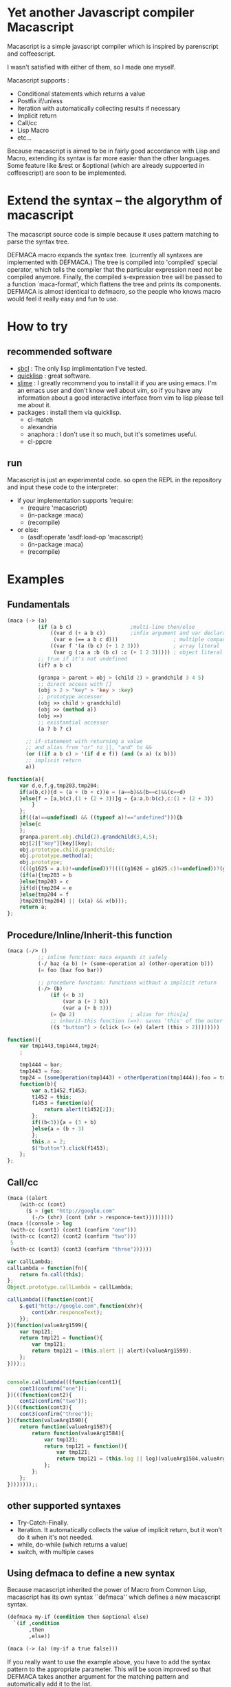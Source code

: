* Yet another Javascript compiler Macascript

Macascript is a simple javascript compiler which is inspired
by parenscript and coffeescript.

I wasn't satisfied with either of them, so I made one myself.

Macascript supports :
+ Conditional statements which returns a value
+ Postfix if/unless
+ Iteration with automatically collecting results if necessary
+ Implicit return
+ Call/cc
+ Lisp Macro
+ etc...

Because macascript is aimed to be in fairly good accordance with Lisp
and Macro, extending its syntax is far more easier than the other
languages.  Some feature like &rest or &optional
(which are already suppoerted in coffeescript) are soon to be
implemented.

* Extend the syntax -- the algorythm of  macascript

The macascript source code is simple because it uses pattern
matching to parse the syntax tree.

DEFMACA macro expands the syntax tree. (currently all syntaxes are
implemented with DEFMACA.) The tree is compiled into 'compiled' special
operator, which tells the compiler that the particular expression need
not be compiled anymore. Finally, the compiled s-expression tree will
be passed to a function `maca-format', which flattens the tree and
prints its components. DEFMACA is almost identical to
defmacro, so the people who knows macro would feel it really
easy and fun to use.

* How to try
** recommended software
+ [[http://www.sbcl.org/][sbcl]] : The only lisp implimentation I've tested.
+ [[http://www.quicklisp.org/][quicklisp]] : great software.
+ [[http://common-lisp.net/project/slime/][slime]] : I greatly recommend you to install it if you are using
  emacs. I'm an emacs user and don't know well about vim, so if you
  have any information about a good interactive interface from vim to
  lisp please tell me about it.
+ packages : install them via quicklisp.
  + cl-match
  + alexandria
  + anaphora : I don't use it so much, but it's sometimes useful.
  + cl-ppcre

** run
Macascript is just an experimental code.
so open the REPL in the repository and input these code to the interpreter: 

+ if your implementation supports 'require:
  + (require 'macascript)
  + (in-package :maca)
  + (recompile)
+ or else:
  + (asdf:operate 'asdf:load-op 'macascript)
  + (in-package :maca)
  + (recompile)

* Examples
** Fundamentals

#+BEGIN_SRC lisp
(maca (-> (a)
          (if (a b c)                   ;multi-line then/else
              ((var d (+ a b c))        ;infix argument and var declaration
               (var e (== a b c d)))                  ; multiple comparison
              ((var f '(a (b c) (+ 1 2 3)))           ; array literal
               (var g (:a a :b (b c) :c (+ 1 2 3))))) ; object literal
          ;; true if it's not undefined
          (if? a b c)

          (granpa > parent > obj > (child 2) > grandchild 3 4 5)
          ;; direct access with []
          (obj > 2 > "key" > 'key > :key)
          ;; prototype accessor
          (obj >> child > grandchild)
          (obj >> (method a))
          (obj >>)
          ;; existantial accessor
          (a ? b ? c)

	  ;; if-statement with returning a value
	  ;; and alias from "or" to ||, "and" to &&
	  (or ((if a b c) > '(if d e f)) (and (x a) (x b)))
	  ;; implicit return
	  a))
#+END_SRC

#+BEGIN_SRC js
function(a){
	var d,e,f,g,tmp203,tmp204;
	if(a(b,c)){d = (a + (b + c))e = (a==b)&&(b==c)&&(c==d)
	}else{f = [a,b(c),(1 + (2 + 3))]g = {a:a,b:b(c),c:(1 + (2 + 3))
		}
	};
	if(((a!==undefined) && ((typeof a)!=="undefined"))){b
	}else{c
	};
	granpa.parent.obj.child(2).grandchild(3,4,5);
	obj[2]["key"][key][key];
	obj.prototype.child.grandchild;
	obj.prototype.method(a);
	obj.prototype;
	((((g1625 = a.b)!=undefined))?(((((g1626 = g1625.c)!=undefined))?(g1626):((void 0)))):((void 0)));
	(if(a){tmp203 = b
	}else{tmp203 = c
	}if(d){tmp204 = e
	}else{tmp204 = f
	}tmp203[tmp204] || (x(a) && x(b)));
	return a;
};
#+END_SRC

** Procedure/Inline/Inherit-this function

#+BEGIN_SRC lisp
(maca (-/> ()
          ;; inline function: maca expands it safely
          (-/ baz (a b) (+ (some-operation a) (other-operation b)))
          (= foo (baz foo bar))

          ;; procedure function: functions without a implicit return
          (-/> (b)
              (if (< b 3)
                  (var a (+ 3 b))
                  (var a (+ b 3)))
              (= @a 2)                  ; alias for this[a]
              ;; inherit-this function (=>): saves 'this' of the outer environment 
              (($ "button") > (click (=> (e) (alert (this > 2))))))))
#+END_SRC

#+BEGIN_SRC js
function(){
	var tmp1443,tmp1444,tmp24;
	;
	
	tmp1444 = bar;
	tmp1443 = foo;
	tmp24 = (someOperation(tmp1443) + otherOperation(tmp1444));foo = tmp24;
	function(b){
		var a,t1452,f1453;
		t1452 = this;
		f1453 = function(e){
			return alert(t1452[2]);
		};
		if((b<3)){a = (3 + b)
		}else{a = (b + 3)
		};
		this.a = 2;
		$("button").click(f1453);
	};
};
#+END_SRC
** Call/cc

#+BEGIN_SRC lisp
(maca ((alert
	(with-cc (cont)
	  ($ > (get "http://google.com"
		(-/> (xhr) (cont (xhr > responce-text)))))))))
(maca ((console > log
 (with-cc (cont1) (cont1 (confirm "one")))
 (with-cc (cont2) (cont2 (confirm "two")))
 5
 (with-cc (cont3) (cont3 (confirm "three"))))))
#+END_SRC

#+BEGIN_SRC js
var callLambda;
callLambda = function(fn){
	return fn.call(this);
};
Object.prototype.callLambda = callLambda;

callLambda(((function(cont){
	$.get("http://google.com",function(xhr){
		cont(xhr.responceText);
	});
})(function(valueArg1599){
	var tmp121;
	return tmp121 = function(){
		var tmp121;
		return tmp121 = (this.alert || alert)(valueArg1599);
	};
})));;


console.callLambda(((function(cont1){
	cont1(confirm("one"));
})(((function(cont2){
	cont2(confirm("two"));
})(((function(cont3){
	cont3(confirm("three"));
})(function(valueArg1590){
	return function(valueArg1587){
		return function(valueArg1584){
			var tmp121;
			return tmp121 = function(){
				var tmp121;
				return tmp121 = (this.log || log)(valueArg1584,valueArg1587,5,valueArg1590);
			};
		};
	};
})))))));;
#+END_SRC

** other supported syntaxes

+ Try-Catch-Finally.
+ Iteration. It automatically collects the value of implicit return,
  but it won't do it when it's not needed.
+ while, do-while (which returns a value)
+ switch, with multiple cases

** Using defmaca to define a new syntax

Because macascript inherited the power of Macro from Common Lisp,
macascript has its own syntax ``defmaca'' which defines a new macascript
syntax.

#+BEGIN_SRC lisp
(defmaca my-if (condition then &optional else)
  `(if ,condition
       ,then
       ,else))

(maca (-> (a) (my-if a true false)))

#+END_SRC

If you really want to use the example above, you have to 
add the syntax pattern to the appropriate parameter. This will be
soon improved so that DEFMACA takes another argument for the
matching pattern and automatically add it to the list.

see test.maca for more examples.

* Motivation

The motivation is that Parenscript doesn't seem to fit the need of
javascript programmers. It is rather a utility for the lisp
programmers who dynamically produces javascript code on the server
side. Parenscript is still JUST LISP while Coffeescript is trying to
follow the rule "It's just JavaScript".  The syntax was more on the
Lisp side, like loop and let. (of course you can now use 'let' in the
javascript 1.8 or newer, but it is still not available on the platform
like Titanium Mobile, which I'm currently writing js programs for.)

Besides, it often produces invalid js code. (Note that I only mention about the
old version of parenscript because I haven't been watching the project
recently.) I wanted to fix that up, but the code! Parenscript's source
code was a mess for me. I gave up.

Another motivation still. As you know, coffeescript is so cool. 
It has the better, simple and beautiful syntax.
It improved almost all of the bad points in javascript.

However IT DOESN'T HAVE MACRO!!!!! 

On the smartphone product, runtime speed is highly required for the
user experience. And js is so slow compared with Obj-C or Java, the
standard language for smartphone development. Only the compile-time
macro can handle the optimization stuff like inline function, source
code simplification, etc.

Moreover, since coffeescript TRIES TO OMIT PARENTHESES, it must use
the parser. It makes the source code complicated and
PROCEDURAL. Procedual, so its not easy to extend.

* license

Currently I haven't decided which license I should choose. 
I suppose MIT license best suits the condition...

* Author

Masataro Asai (guicho2.71828@gmail.com)
Univ. of Tokyo


